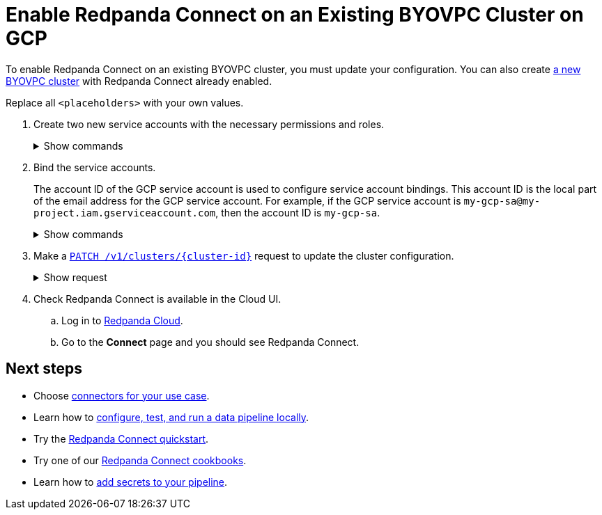 = Enable Redpanda Connect on an Existing BYOVPC Cluster on GCP
:description: Add Redpanda Connect to your existing BYOVPC cluster.


To enable Redpanda Connect on an existing BYOVPC cluster, you must update your configuration. You can also create xref:get-started:cluster-types/byoc/gcp/vpc-byo-gcp.adoc[a new BYOVPC cluster] with Redpanda Connect already enabled.

Replace all `<placeholders>` with your own values.

. Create two new service accounts with the necessary permissions and roles. 
+
.Show commands
[%collapsible]
====
```bash
# Account used to check for and read secrets, which are required to create Redpanda Connect pipelines.

gcloud iam service-accounts create redpanda-connect-api \ 
  --display-name="Redpanda Connect API Service Account" 

cat << EOT > redpanda-connect-api.role 
{
  "name": "redpanda_connect_api_role",
  "title": "Redpanda Connect API Role",  
  "description": "Redpanda Connect API Role", 
  "includedPermissions": [
    "resourcemanager.projects.get",
    "secretmanager.secrets.get",
    "secretmanager.versions.access"
  ]
}
EOT

gcloud iam roles create redpanda_connect_api_role --project=<service-project-id> --file redpanda-connect-api.role

gcloud projects add-iam-policy-binding <service-project-id> \
  --member="serviceAccount:redpanda-connect-api@<service-project-id>.iam.gserviceaccount.com" \
  --role="projects/<service-project-id>/roles/redpanda_connect_api_role"
```

```bash
# Account used to retrieve secrets and create Redpanda Connect pipelines.

gcloud iam service-accounts create redpanda-connect \
  --display-name="Redpanda Connect Service Account"

cat << EOT > redpanda-connect.role
{
  "name": "redpanda_connect_role",
  "title": "Redpanda Connect Role",
  "description": "Redpanda Connect Role",
  "includedPermissions": [
    "resourcemanager.projects.get",
    "secretmanager.versions.access"
  ]
}
EOT

gcloud iam roles create redpanda_connect_role --project=<service-project-id> --file redpanda-connect.role

gcloud projects add-iam-policy-binding <service-project-id> \
  --member="serviceAccount:redpanda-connect@<service-project-id>.iam.gserviceaccount.com" \
  --role="projects/<service-project-id>/roles/redpanda_connect_role"
```
====

. Bind the service accounts. 
+
The account ID of the GCP service account is used to configure service account bindings. This account ID is the local part of the email address for the GCP service account. For example, if the GCP service account is `my-gcp-sa@my-project.iam.gserviceaccount.com`, then the account ID is `my-gcp-sa`.
+
.Show commands
[%collapsible]
====
```
gcloud iam service-accounts add-iam-policy-binding <redpanda_connect_api-gcp-sa-account-id>@<service-project-id>.iam.gserviceaccount.com \
    --role roles/iam.workloadIdentityUser \
    --member "serviceAccount:<service-project-id>.svc.id.goog[redpanda-connect/<redpanda_connect_api-gcp-sa-account-id>]"
```
```
gcloud iam service-accounts add-iam-policy-binding <redpanda_connect-gcp-sa-account-id>@<service-project-id>.iam.gserviceaccount.com \
    --role roles/iam.workloadIdentityUser \
    --member "serviceAccount:<service-project-id>.svc.id.goog[redpanda-connect/<redpanda_connect-gcp-sa-account-id>]"
```
====

. Make a xref:api:ROOT:cloud-controlplane-api.adoc#patch-/v1/clusters/-cluster.id-[`PATCH /v1/clusters/\{cluster-id}`] request to update the cluster configuration.
+
.Show request
[%collapsible]
====
```bash
export CLUSTER_PATCH_BODY=`cat << EOF
{
    "customer_managed_resources": {
        "gcp": {
            "redpanda_connect_api_service_account": {
              "email": "<redpanda_connect-api-gcp-sa-account-id>@<service-project-id>.iam.gserviceaccount.com"
            },
            "redpanda_connect_service_account": {
              "email": "<redpanda_connect-gcp-sa-account-id>@<service-project-id>.iam.gserviceaccount.com"
            }
        }
    }
}
EOF`
curl -v -X PATCH \
-H "Content-Type: application/json" \
-H "Authorization: Bearer $AUTH_TOKEN" \
-d "$CLUSTER_PATCH_BODY" $PUBLIC_API_ENDPOINT/v1/clusters/<cluster-id>
```
====

. Check Redpanda Connect is available in the Cloud UI. 
.. Log in to https://cloud.redpanda.com[Redpanda Cloud^].
.. Go to the **Connect** page and you should see Redpanda Connect. 

== Next steps

* Choose xref:develop:connect/components/about.adoc[connectors for your use case].
* Learn how to xref:redpanda-connect:guides:getting_started.adoc[configure, test, and run a data pipeline locally].
* Try the xref:develop:connect/connect-quickstart.adoc[Redpanda Connect quickstart].
* Try one of our xref:cookbooks:index.adoc[Redpanda Connect cookbooks].
* Learn how to xref:develop:connect/configuration/secret-management.adoc[add secrets to your pipeline].

